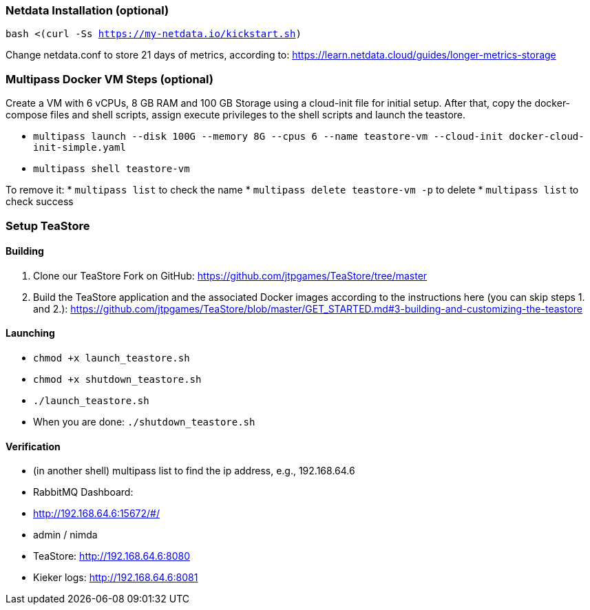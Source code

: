 ### Netdata Installation (optional)

`bash <(curl -Ss https://my-netdata.io/kickstart.sh)`

Change netdata.conf to store 21 days of metrics, according to:
<https://learn.netdata.cloud/guides/longer-metrics-storage>

### Multipass Docker VM Steps (optional)

Create a VM with 6 vCPUs, 8 GB RAM and 100 GB Storage using a cloud-init file for initial setup. After that, copy the docker-compose files and shell scripts, assign execute privileges to the shell scripts and launch the teastore. 

* `multipass launch --disk 100G --memory 8G --cpus 6 --name teastore-vm --cloud-init docker-cloud-init-simple.yaml`
* `multipass shell teastore-vm`

To remove it:
* `multipass list` to check the name
* `multipass delete teastore-vm -p` to delete
* `multipass list` to check success

### Setup TeaStore
#### Building

1. Clone our TeaStore Fork on GitHub: https://github.com/jtpgames/TeaStore/tree/master
2. Build the TeaStore application and the associated Docker images according to the instructions here (you can skip steps 1. and 2.): https://github.com/jtpgames/TeaStore/blob/master/GET_STARTED.md#3-building-and-customizing-the-teastore

#### Launching

* `chmod +x launch_teastore.sh`
* `chmod +x shutdown_teastore.sh`
* `./launch_teastore.sh`
* When you are done: `./shutdown_teastore.sh`

#### Verification

* (in another shell) multipass list to find the ip address, e.g., 192.168.64.6
* RabbitMQ Dashboard:
  * <http://192.168.64.6:15672/#/>
  * admin / nimda
* TeaStore:  <http://192.168.64.6:8080>
* Kieker logs: <http://192.168.64.6:8081>

